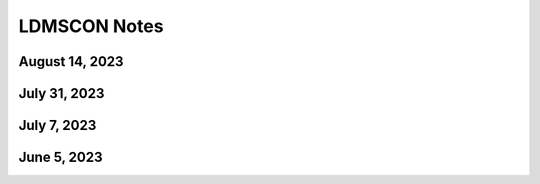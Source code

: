 LDMSCON Notes
===============

August 14, 2023
----------------


July 31, 2023
----------------


July 7, 2023
----------------

June 5, 2023
----------------
